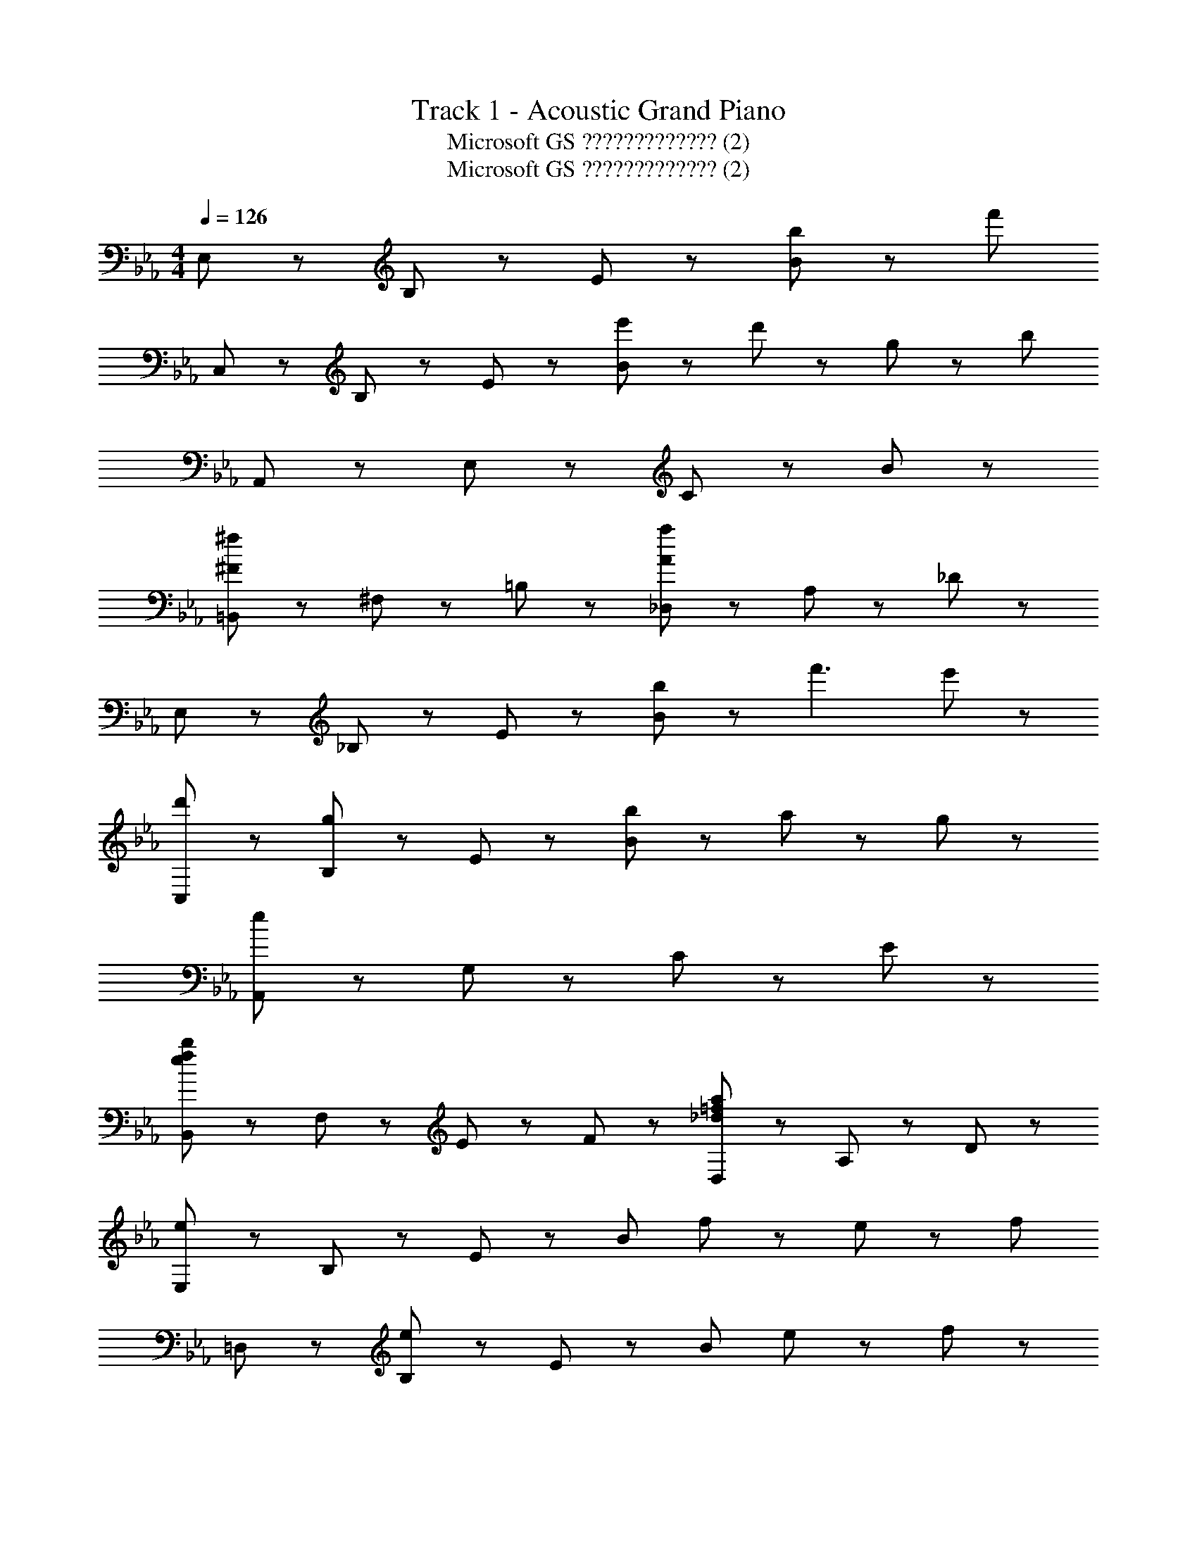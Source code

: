 X: 1
T: Track 1 - Acoustic Grand Piano
T: Microsoft GS ????????????? (2)
T: Microsoft GS ????????????? (2)
Z: ABC Generated by Starbound Composer
L: 1/8
M: 4/4
Q: 1/4=126
K: Eb
E,43/48 z5/48 B,43/48 z5/48 E43/48 z5/48 [b43/48B221/48] z5/48 [f'139/24z4] 
C,43/48 z5/48 B,43/48 z5/48 E43/48 z5/48 [e'43/48B221/48] z5/48 d'43/48 z5/48 g43/24 z5/24 [b197/24z] 
A,,43/48 z5/48 E,43/48 z5/48 C43/48 z5/48 B221/48 z19/48 
[=B,,43/48^f173/48^F173/48] z5/48 ^F,43/48 z5/48 =B,43/24 z5/24 [_D,43/48a173/48A173/48] z5/48 A,43/48 z5/48 _D43/24 z5/24 
E,43/48 z5/48 _B,43/48 z5/48 E43/48 z5/48 [b43/48B221/48] z5/48 f'3 e'43/48 z5/48 
[d'43/48C,43/48] z5/48 [B,43/48g43/24] z5/48 E43/48 z5/48 [b187/48B221/48] z5/48 a11/24 z/24 g11/24 z/24 
[A,,43/48e173/24] z5/48 G,43/48 z5/48 C43/48 z5/48 E221/48 z19/48 
[B,,43/48b173/48f173/48e173/48] z5/48 F,43/48 z5/48 E43/48 z5/48 F43/48 z5/48 [D,43/48a173/48=f173/48_d173/48] z5/48 A,43/48 z5/48 D43/24 z5/24 
[E,43/48e173/48] z5/48 B,43/48 z5/48 E43/48 z5/48 [B221/48z] f43/24 z5/24 e43/48 z5/48 [f91/48z] 
=D,43/48 z5/48 [B,43/48e65/24] z5/48 E43/48 z5/48 [B221/48z] e43/24 z5/24 f43/24 z5/24 
[C,43/48g173/48] z5/48 B,43/48 z5/48 E43/48 z5/48 [B221/48z] g43/48 z5/48 a43/24 z5/24 [g91/48z] 
A,,43/48 z5/48 [B,43/48e173/48] z5/48 E43/48 z5/48 [B221/48z3] f43/24 z5/24 
[G,,43/48g173/48] z5/48 B,43/48 z5/48 E43/48 z5/48 [B221/48z] g43/48 z5/48 a43/24 z5/24 [g91/48z] 
_B,,43/48 z5/48 [B,43/48e173/48] z5/48 E43/48 z5/48 [B221/48z2] e43/48 z5/48 [f43/24z13/8] [B173/48C,173/24z/8] [e173/48B,173/24z/8] [g173/48E173/24] z25/48 
g43/48 z5/48 a43/24 z5/24 [g91/48z] [E,235/48z] [e7z4] 
B,43/48 z5/48 E43/48 z5/48 B43/48 z5/48 [E,43/48e173/48] z5/48 B,43/48 z5/48 E43/48 z5/48 [B221/48z] f43/24 z5/24 
e43/48 z5/48 [f91/48z] D,43/48 z5/48 [B,43/48e65/24] z5/48 E43/48 z5/48 [B221/48z] e43/24 z5/24 
f43/24 z5/24 [C,43/48g173/48] z5/48 B,43/48 z5/48 E43/48 z5/48 [B221/48z] g43/24 z5/24 
a43/48 z5/48 [g91/48z] A,,43/48 z5/48 [B,43/48e173/48] z5/48 E43/48 z5/48 [B221/48z3] 
f43/24 z5/24 [G,,43/48g173/48] z5/48 B,43/48 z5/48 E43/48 z5/48 [B221/48z] g43/48 z5/48 a43/24 z5/24 
[g91/48z] F,,43/48 z5/48 [B,43/48e173/48] z5/48 E43/48 z5/48 [B221/48z2] e43/48 z5/48 f43/24 z5/24 
[E,43/48e173/24] z5/48 B,43/48 z5/48 E43/48 z5/48 B221/48 z19/48 
[e43/48C,43/48] z5/48 [B43/48G,43/48] z5/48 [b43/48E43/48] z5/48 [e67/24B221/48z] G43/24 z5/24 =d43/48 z5/48 [B43/48e221/48] z5/48 
A,,43/48 z5/48 [A43/48A,43/48] z5/48 [G43/48G43/48] z5/48 [b43/48B221/48] z5/48 B43/24 z5/24 c43/24 z5/24 
[B,,43/48B173/48] z5/48 =D43/48 z5/48 [f43/48=F43/48] z5/48 [d43/48B221/48] z5/48 b43/48 z5/48 d43/48 z5/48 B43/48 z5/48 d43/48 z5/48 
E,43/48 z5/48 [B43/48B,43/48] z5/48 [b43/48E43/48] z5/48 [e91/48B221/48] z5/48 d43/48 z5/48 e43/48 z5/48 B43/48 z5/48 
[C,43/48B235/48] z5/48 G,43/48 z5/48 [b43/48E43/48] z5/48 [e91/48B221/48] z5/48 G43/48 z5/48 d43/48 z5/48 e43/48 z5/48 
A,,43/48 z5/48 A,43/48 z5/48 [b43/48G43/48] z5/48 [e29/48B91/48] z19/48 [B43/24z] B,43/48 z5/48 [E,43/48c43/24] z5/48 B,43/48 z5/48 
[B,,43/48B173/48] z5/48 D43/48 z5/48 F43/48 z5/48 [B91/48z] [f43/24b43/24z] =F,43/48 z5/48 [B,43/48e43/24B43/24] z5/48 F,43/48 z5/48 
E,43/48 z5/48 [B43/48B,43/48] z5/48 [b43/48E43/48] z5/48 [e91/48B221/48] z5/48 d43/48 z5/48 e43/48 z5/48 B43/48 z5/48 
F,43/48 z5/48 B,43/48 z5/48 F43/48 z5/48 B221/48 z/48 [e173/48E173/24z/8] [b173/48B173/24z/8] [d'173/48d173/24] z25/48 
B,11/24 z/24 D11/24 z/24 E11/24 z/24 G11/24 z/24 B11/24 z/24 d11/24 z/24 e11/24 z/24 g11/24 z/24 [C,43/48b173/48e173/48B173/48] z5/48 G,43/48 z5/48 E43/48 z5/48 [c91/48z] 
[B173/48f173/48z] D43/24 z5/24 E43/48 z5/48 [b'43/48C,43/48g6] z5/48 [G43/48B,43/48] z5/48 D43/48 z5/48 [E43/48E91/48] z5/48 
[f'3z] [D43/24z] f43/48 z5/48 [B43/48g43/48B,43/48] z5/48 [A,,43/48a43/24] z5/48 E,43/48 z5/48 [b43/48B,43/48] z5/48 [a43/24E91/48] z5/24 
[A,43/48g43/24c43/24A43/24] z5/48 E43/48 z5/48 [B,43/48e67/24c67/24A67/24] z5/48 A,43/48 z5/48 B,43/48 z5/48 [d43/48B43/48E43/48] z5/48 [B,43/48e43/24B43/24] z5/48 B,,43/48 z5/48 
[D43/48f3d3] z5/48 [b43/48E43/48] z5/48 [d'43/48F43/48] z5/48 [C,43/48e'173/48g173/48] z5/48 G,43/48 z5/48 B,43/48 z5/48 [D43/24z] [d'43/24f43/24z] 
[E43/24z] g43/48 z5/48 [b43/48G43/48e91/48] z5/48 C,43/48 z5/48 [B,43/48B173/48] z5/48 D43/48 z5/48 E43/24 z5/24 
[B43/48D43/48] z5/48 [A43/48E,43/48] z5/48 [E43/48B43/48B,43/48] z5/48 [A,,43/48E173/48B173/48] z5/48 [e43/48E,43/48] z5/48 [e'43/48E43/48] z5/48 [b43/48C43/24A,43/24] z5/48 [E43/48B43/48] z5/48 
[E,43/48d43/24] z5/48 B,43/48 z5/48 [B43/48E43/48e91/48] z5/48 B,,43/48 z5/48 [F,43/48d43/24B43/24F43/24] z5/48 D43/48 z5/48 [E43/48e43/24B43/24] z5/48 A,,43/48 z5/48 
[F,43/48B65/24f3] z5/48 B,,43/48 z5/48 B,43/48 z5/48 [C,43/48c'173/48g173/48e173/48c173/48] z5/48 B,43/48 z5/48 E43/48 z5/48 [B43/24z] [d'43/24b43/24g43/24e43/24z] 
E43/48 z5/48 [e'43/48b43/48e43/48B43/48] z5/48 [B,43/48b91/48e91/48B91/48] z5/48 C,43/48 z5/48 [B,43/48a173/48e173/48A173/48] z5/48 E43/48 z5/48 G43/24 z5/24 
[g43/48e43/48D43/24] z5/48 [f43/48d43/48] z5/48 [E43/48e89/24B89/24] z5/48 A,,43/48 z5/48 E,43/48 z5/48 C43/48 z5/48 [e43/48B43/48E43/24] z5/48 [e43/48B43/48] z5/48 
[d43/48B43/48B,43/48] z5/48 [B43/48E43/48] z5/48 [E,43/48e91/48B91/48] z5/48 B,,43/48 z5/48 [d43/48B43/48F,43/48] z5/48 [B43/48B,43/48] z5/48 [B,43/48e91/48B91/48] z5/48 F,43/48 z5/48 
[D43/48f65/24B65/24] z5/48 B,43/48 z5/48 D43/48 z5/48 [=B,,43/48^f65/24e65/24=B65/24] z5/48 ^F,43/48 z5/48 =B,43/48 z5/48 [_D43/24a65/24e65/24B65/24] z5/24 
[B,43/24z] [b43/24e43/24B43/24z] F,43/48 z5/48 [_D,43/48=f43/24_d43/24A43/24] z5/48 A,43/48 z5/48 [^f43/48D43/48] z5/48 [d43/24A43/24F43/24] z5/24 
[_B43/24D43/24] z5/24 [A,43/48A67/24] z5/48 A,,43/48 z5/48 E,43/48 z5/48 [A,43/48B269/48] z5/48 [=f43/24b43/24E43/24] z5/24 
[A,43/48e43/24] z5/48 _B,43/48 z5/48 [E,43/48f91/48b91/48] z5/48 A,,43/48 z5/48 [E,43/48A43/24] z5/48 [B,67/24z] B43/24 z5/24 
[A,43/48E43/24] z5/48 B,43/48 z5/48 [e43/48E,43/48] z5/48 [B,,43/48^f65/24e65/24=B65/24] z5/48 F,43/48 z5/48 =B,43/48 z5/48 [D43/24a65/24e65/24B65/24] z5/24 
[^F43/24z] [b43/24e43/24B43/24z] D43/48 z5/48 [D,43/48_d'43/24a43/24=f43/24d43/24] z5/48 A,43/48 z5/48 [f43/48D43/48] z5/48 [d43/24=F43/24] z5/24 
[d43/48D43/24] z5/48 _B43/48 z5/48 [A,43/48A67/24] z5/48 [E,43/48e65/24b65/24] z5/48 _B,43/48 z5/48 E43/48 z5/48 [f43/24B115/24] z5/24 
g43/48 z5/48 e43/48 z5/48 [B91/48z] E,43/48 z5/48 [B,43/48F43/24] z5/48 [E269/48z] B43/24 z5/24 
E43/48 z5/48 F43/48 z5/48 B,43/48 z5/48 [e'173/24e173/24] 
